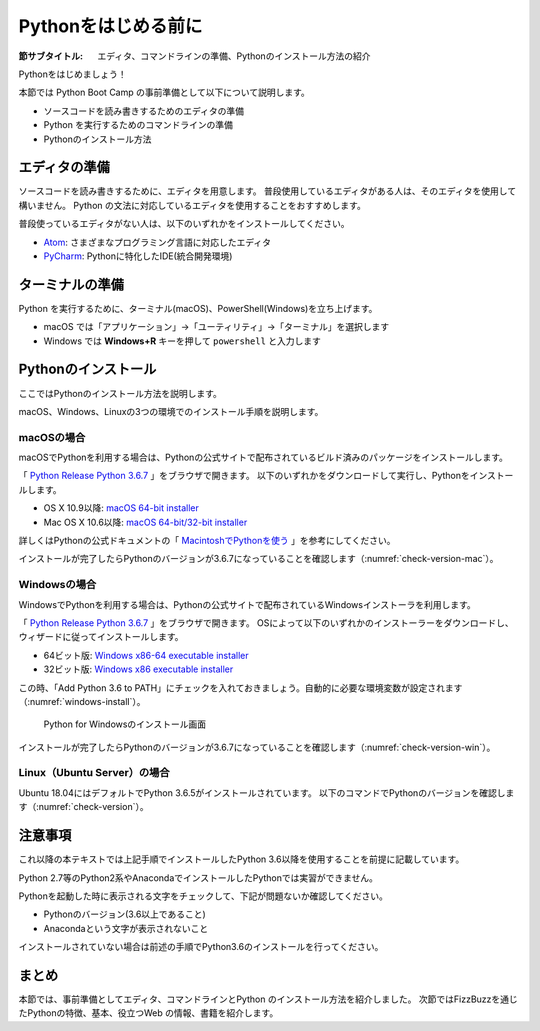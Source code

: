 .. _guide-install:

=============================
Pythonをはじめる前に
=============================

:節サブタイトル: エディタ、コマンドラインの準備、Pythonのインストール方法の紹介

Pythonをはじめましょう！

本節では Python Boot Camp の事前準備として以下について説明します。

- ソースコードを読み書きするためのエディタの準備
- Python を実行するためのコマンドラインの準備
- Pythonのインストール方法

.. index:: Editor
    single: Editor; Atom
    single: Editor; PyCharm

エディタの準備
==============
ソースコードを読み書きするために、エディタを用意します。
普段使用しているエディタがある人は、そのエディタを使用して構いません。
Python の文法に対応しているエディタを使用することをおすすめします。

普段使っているエディタがない人は、以下のいずれかをインストールしてください。

- `Atom <https://atom.io/>`_: さまざまなプログラミング言語に対応したエディタ
- `PyCharm <https://www.jetbrains.com/pycharm/>`_: Pythonに特化したIDE(統合開発環境)

.. index:: Terminal

ターミナルの準備
================
Python を実行するために、ターミナル(macOS)、PowerShell(Windows)を立ち上げます。

- macOS では「アプリケーション」→「ユーティリティ」→「ターミナル」を選択します
- Windows では **Windows+R** キーを押して ``powershell`` と入力します

.. index:: Install

.. _python-install:

Pythonのインストール
====================

ここではPythonのインストール方法を説明します。

macOS、Windows、Linuxの3つの環境でのインストール手順を説明します。

.. index::
    single: Install; macOS

macOSの場合
-------------------------------------
macOSでPythonを利用する場合は、Pythonの公式サイトで配布されているビルド済みのパッケージをインストールします。

「 `Python Release Python 3.6.7 <https://www.python.org/downloads/release/python-367/>`_ 」をブラウザで開きます。
以下のいずれかをダウンロードして実行し、Pythonをインストールします。

- OS X 10.9以降: `macOS 64-bit installer <https://www.python.org/ftp/python/3.6.7/python-3.6.7-macosx10.9.pkg>`_
- Mac OS X 10.6以降: `macOS 64-bit/32-bit installer <https://www.python.org/ftp/python/3.6.7/python-3.6.7-macosx10.6.pkg>`_

詳しくはPythonの公式ドキュメントの「 `MacintoshでPythonを使う <https://docs.python.org/ja/3/using/mac.html>`_ 」を参考にしてください。

インストールが完了したらPythonのバージョンが3.6.7になっていることを確認します（:numref:`check-version-mac`）。

.. _check-version-mac:

.. code-block:: bash
   :caption: Pythonのバージョンを確認

   $ python3.6 -V
   Python 3.6.7

.. index::
    single: Install; Windows

Windowsの場合
-------------------------------------

WindowsでPythonを利用する場合は、Pythonの公式サイトで配布されているWindowsインストーラを利用します。

「 `Python Release Python 3.6.7 <https://www.python.org/downloads/release/python-367/>`_ 」をブラウザで開きます。
OSによって以下のいずれかのインストーラーをダウンロードし、ウィザードに従ってインストールします。

- 64ビット版: `Windows x86-64 executable installer <https://www.python.org/ftp/python/3.6.7/python-3.6.7-amd64.exe>`_
- 32ビット版: `Windows x86 executable installer <https://www.python.org/ftp/python/3.6.7/python-3.6.7.exe>`_

この時、「Add Python 3.6 to PATH」にチェックを入れておきましょう。自動的に必要な環境変数が設定されます（:numref:`windows-install`）。

.. _windows-install:

.. figure:: images/pythonforwindows1.png
   :width: 400

   Python for Windowsのインストール画面

.. index::
    single: Install; Linux

インストールが完了したらPythonのバージョンが3.6.7になっていることを確認します（:numref:`check-version-win`）。

.. _check-version-win:

.. code-block:: doscon
   :caption: Pythonのバージョンを確認

   C:\Users\user>python -V
   Python 3.6.7

Linux（Ubuntu Server）の場合
-------------------------------------

Ubuntu 18.04にはデフォルトでPython 3.6.5がインストールされています。
以下のコマンドでPythonのバージョンを確認します（:numref:`check-version`）。

.. _check-version:

.. code-block:: bash
   :caption: Pythonのバージョンを確認

   $ python3.6 -V
   Python 3.6.5

注意事項
==========
これ以降の本テキストでは上記手順でインストールしたPython 3.6以降を使用することを前提に記載しています。

Python 2.7等のPython2系やAnacondaでインストールしたPythonでは実習ができません。

Pythonを起動した時に表示される文字をチェックして、下記が問題ないか確認してください。

- Pythonのバージョン(3.6以上であること)
- Anacondaという文字が表示されないこと

インストールされていない場合は前述の手順でPython3.6のインストールを行ってください。

まとめ
=============
本節では、事前準備としてエディタ、コマンドラインとPython のインストール方法を紹介しました。
次節ではFizzBuzzを通じたPythonの特徴、基本、役立つWeb の情報、書籍を紹介します。
